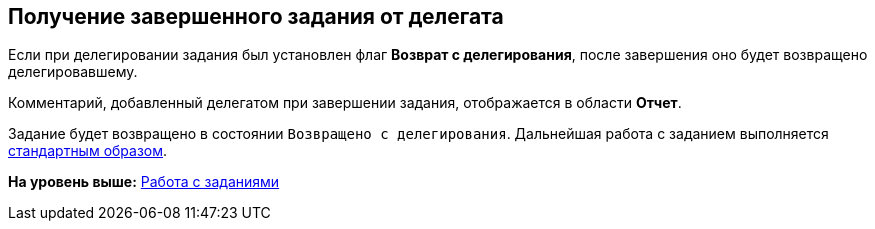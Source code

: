 
== Получение завершенного задания от делегата

Если при делегировании задания был установлен флаг [.keyword]*Возврат с делегирования*, после завершения оно будет возвращено делегировавшему.

Комментарий, добавленный делегатом при завершении задания, отображается в области [.keyword]*Отчет*.

Задание будет возвращено в состоянии `Возвращено с           делегирования`. Дальнейшая работа с заданием выполняется xref:task_tcard_change_state_finish_performer.adoc[стандартным образом].

*На уровень выше:* xref:WorkWithTask.adoc[Работа с заданиями]
